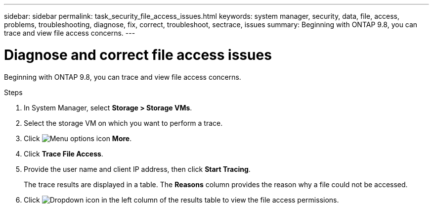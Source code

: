 ---
sidebar: sidebar
permalink: task_security_file_access_issues.html
keywords: system manager, security, data, file, access, problems, troubleshooting, diagnose, fix, correct, troubleshoot, sectrace, issues
summary: Beginning with ONTAP 9.8, you can trace and view file access concerns.
---

= Diagnose and correct file access issues
:toclevels: 1
:hardbreaks:
:nofooter:
:icons: font
:linkattrs:
:imagesdir: ./media/

[.lead]
Beginning with ONTAP 9.8, you can trace and view file access concerns.

.Steps

. In System Manager, select *Storage > Storage VMs*.

. Select the storage VM on which you want to perform a trace.

. Click image:icon_kabob.gif[Menu options icon] *More*.

. Click *Trace File Access*.

. Provide the user name and client IP address, then click *Start Tracing*.
+
The trace results are displayed in a table.  The *Reasons* column provides the reason why a file could not be accessed.

. Click image:icon_dropdown_arrow.gif[Dropdown icon] in the left column of the results table to view the file access permissions.
// 06 OCT 2020, BURT 1333780, new topic for 9.8
// 07 OCT 2020, BURT 1323833
// 23 OCT 2020, Use down-arrow to see permissions.
// 23 OCT 2020  Applies only to IP sites ONTAP 9.8, you can trace file access permissions with System Manager to diagnose why clients cannot access files.
// 09 DEC 2021, BURT 1430515
